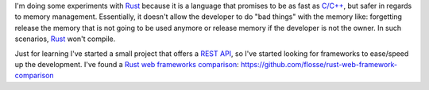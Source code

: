 .. title: Rust web frameworks comparison
.. slug: rust-rest-framework-comparison
.. date: 2016/04/14 20:40:00
.. tags: Frameworks, Rustlang, Programming Languages, REST
.. description: REST frameworks for Rust Comparisson
.. type: micro

I'm doing some experiments with Rust_ because it is a language that promises to be as fast as `C/C++`_, but safer in regards to memory management. Essentially, it doesn't allow the developer to do "bad things" with the memory like:  forgetting  release the memory that is not going to be used anymore or release memory if the developer is not the owner. In such scenarios, Rust_ won't compile.

Just for learning I've started a small project that offers a REST_ API_, so I've started looking for frameworks to ease/speed up the development. I've found a `Rust web frameworks comparison`_:
https://github.com/flosse/rust-web-framework-comparison

.. _`Rust web frameworks comparison`: https://github.com/flosse/rust-web-framework-comparison
.. _Rust: https://www.rust-lang.org/
.. _`C/C++`: https://en.wikipedia.org/wiki/C%2B%2B
.. _REST: https://en.wikipedia.org/wiki/Representational_state_transfer
.. _API: https://en.wikipedia.org/wiki/Application_programming_interface
